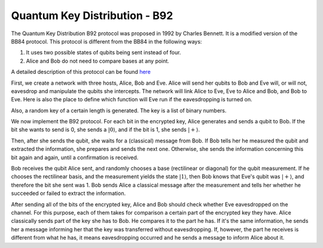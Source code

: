 Quantum Key Distribution - B92
-------------------------------
The Quantum Key Distribution B92 protocol was proposed in 1992 by Charles Bennett. It is a modified version of the BB84 protocol.
This protocol is different from the BB84 in the following ways:

1. It uses two possible states of qubits being sent instead of four.
2. Alice and Bob do not need to compare bases at any point.

A detailed description of this protocol can be found `here <http://www.rri.res.in/quic/qkdactivities.php>`__

First, we create a network with three hosts, Alice, Bob and Eve. Alice will send her qubits to Bob and Eve will, or will not, eavesdrop and manipulate the qubits she intercepts.
The network will link Alice to Eve, Eve to Alice and Bob, and Bob to Eve.
Here is also the place to define which function will Eve run if the eavesdropping is turned on.

..  code-block:: python
    :linenos:

    def build_network_b92(eve_interception):

        network = Network.get_instance()

        nodes = ['Alice','Bob','Eve']
        network.start(nodes)

        host_alice = Host('Alice')
        host_bob = Host('Bob')
        host_eve = Host('Eve')

        host_alice.add_connection('Eve')
        host_eve.add_connection('Alice')
        host_eve.add_connection('Bob')
        host_bob.add_connection('Eve')
        #adding the connections - Alice wants to transfer an encrypted message to Bob
        #The network looks like this: Alice---Eve---Bob

        host_alice.delay = 0.3
        host_bob.delay = 0.3

        #starting
        host_alice.start()
        host_bob.start()
        host_eve.start()

        network.add_host(host_alice)
        network.add_host(host_bob)
        network.add_host(host_eve)

        if eve_interception == True:
            host_eve.q_relay_sniffing = True
            host_eve.q_relay_sniffing_fn = eve_sniffing_quantum

        hosts = [host_alice,host_bob,host_eve]
        print('Made a network!')
        return network, hosts

Also, a random key of a certain length is generated. The key is a list of binary numbers.

..  code-block:: python
    :linenos:

    def generate_key(key_length):
        generated_key = []
        for i in range(key_length):
            generated_key.append(randint(0,1))
            print(f'Generated the key {generated_key}')
        return generated_key

We now implement the B92 protocol. For each bit in the encrypted key, Alice generates and sends a qubit to Bob.
If the bit she wants to send is 0, she sends a :math:`|0\rangle`, and if the bit is 1, she sends :math:`|+\rangle`.

Then, after she sends the qubit, she waits for a (classical) message from Bob.
If Bob tells her he measured the qubit and extracted the information, she prepares and sends the next one. 
Otherwise, she sends the information concerning this bit again and again, until a confirmation is received. 

..  code-block:: python
    :linenos:

    def sender_qkd(alice, secret_key, receiver):
        sent_qubit_counter = 0
        for bit in secret_key:
            success = False
            while success == False:
                qubit = Qubit(alice)
                if bit == 1:
                    qubit.H()
                #If we want to send 0, we'll send |0>
                #If we want to send 1, we'll send |+>
                alice.send_qubit(receiver, qubit, await_ack = True)
                message = alice.get_next_classical(receiver, wait = -1)
                if message is not None:
                    if message.content == 'qubit successfully acquired':
                        print(f'Alice sent qubit {sent_qubit_counter+1} to Bob')
                        success = True
                        sent_qubit_counter += 1
                    #if, however, message says Bob failed to measure the qubit, Alice will resend it.


Bob receives the qubit Alice sent, and randomly chooses a base (rectilinear or diagonal) for the qubit measurement.
If he chooses the rectilinear basis, and the measurement yields the state :math:`|1\rangle`, then Bob knows that Eve's qubit was :math:`|+\rangle`, and therefore the bit she sent was 1. 
Bob sends Alice a classical message after the measurement and tells her whether he succeeded or failed to extract the information.

..  code-block:: python
    :linenos:

    def receiver_qkd(bob, key_size, sender):
        key_array = []
        received_counter = 0
        #counts the key bits successfully measured by Bob
        while received_counter < key_size:
            base = randint(0,1)
                 #0 means rectilinear basis and 1 means diagonal basis
            qubit = bob.get_data_qubit(sender,wait = wait_time)
            if qubit is not None:
                if base == 1:
                    qubit.H()
                bit = qubit.measure()
                if bit == 1:
                    if base == 1:
                        resulting_key_bit = 0
                    elif base == 0:
                        resulting_key_bit = 1
                    message_to_send = 'qubit successfully acquired'
                    key_array.append(resulting_key_bit) 
                    received_counter += 1 
                    print(f'Bob received qubit {received_counter}')
                else:
                    message_to_send = 'fail'
                bob.send_classical(sender,message_to_send, await_ack = True) 
        return key_array

After sending all of the bits of the encrypted key, Alice and Bob should check whether Eve eavesdropped on the channel.
For this purpose, each of them takes for comparison a certain part of the encrypted key they have. 
Alice classically sends part of the key she has to Bob. He compares it to the part he has. If it's the same information, he sends her a message informing her that the key was transferred without eavesdropping. If, however, the part he receives is different from what he has, it means eavesdropping occurred and he sends a message to inform Alice about it. 

..  code-block:: python
    :linenos:

    def check_key_sender(alice, key_check_alice, receiver):
        key_check_string = ''.join([str(x) for x in key_check_alice])
        print(f'Alice\'s key to check is {key_check_string}')
        alice.send_classical(receiver,key_check_string,await_ack = True)
        message_from_bob = alice.get_next_classical(receiver, wait = -1)
        #Bob tells Alice whether the key part is the same at his end.
        #If not - it means Eve eavesdropped. 
        if message_from_bob is not None:
            if message_from_bob.content == 'Success':
                print('Key is successfully verified')
            elif message_from_bob.content == 'Fail':
                print('Key has been corrupted')

..  code-block:: python
    :linenos:

    def check_key_receiver(bob, key_check_bob,sender):
        key_check_bob_string = ''.join([str(x) for x in key_check_bob])
        print(f'Bob\'s key to check is {key_check_bob_string}')
        key_from_alice = bob.get_next_classical(sender, wait = -1)
        if key_from_alice is not None:
            if key_from_alice.content == key_check_bob_string:
                bob.send_classical(sender,'Success',await_ack = True)
            else:
                bob.send_classical(sender,'Fail',await_ack = True)

